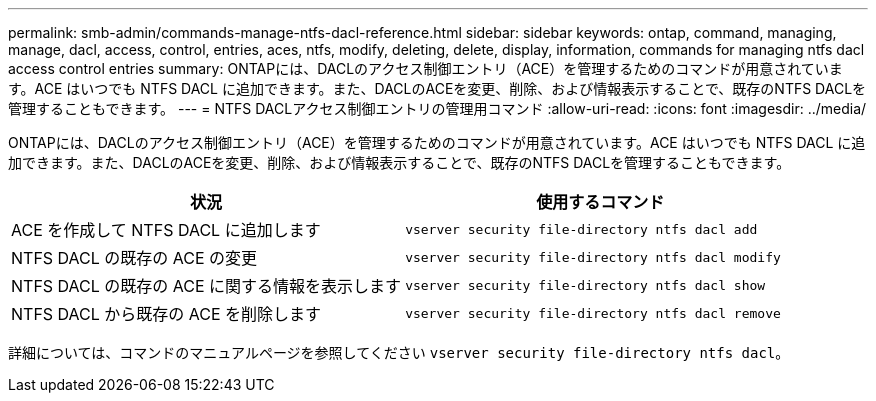---
permalink: smb-admin/commands-manage-ntfs-dacl-reference.html 
sidebar: sidebar 
keywords: ontap, command, managing, manage, dacl, access, control, entries, aces, ntfs, modify, deleting, delete, display, information, commands for managing ntfs dacl access control entries 
summary: ONTAPには、DACLのアクセス制御エントリ（ACE）を管理するためのコマンドが用意されています。ACE はいつでも NTFS DACL に追加できます。また、DACLのACEを変更、削除、および情報表示することで、既存のNTFS DACLを管理することもできます。 
---
= NTFS DACLアクセス制御エントリの管理用コマンド
:allow-uri-read: 
:icons: font
:imagesdir: ../media/


[role="lead"]
ONTAPには、DACLのアクセス制御エントリ（ACE）を管理するためのコマンドが用意されています。ACE はいつでも NTFS DACL に追加できます。また、DACLのACEを変更、削除、および情報表示することで、既存のNTFS DACLを管理することもできます。

|===
| 状況 | 使用するコマンド 


 a| 
ACE を作成して NTFS DACL に追加します
 a| 
`vserver security file-directory ntfs dacl add`



 a| 
NTFS DACL の既存の ACE の変更
 a| 
`vserver security file-directory ntfs dacl modify`



 a| 
NTFS DACL の既存の ACE に関する情報を表示します
 a| 
`vserver security file-directory ntfs dacl show`



 a| 
NTFS DACL から既存の ACE を削除します
 a| 
`vserver security file-directory ntfs dacl remove`

|===
詳細については、コマンドのマニュアルページを参照してください `vserver security file-directory ntfs dacl`。
